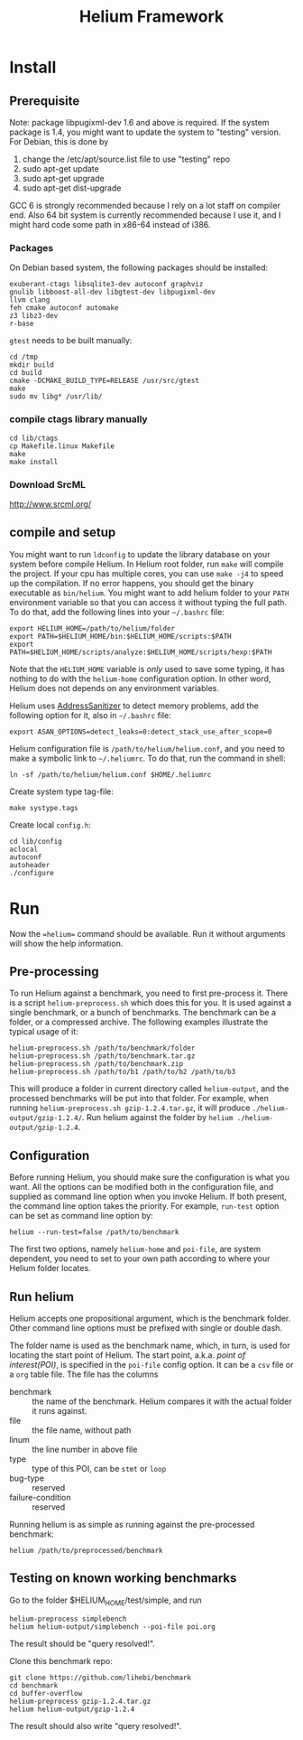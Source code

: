 #+TITLE: Helium Framework

* Install
** Prerequisite

Note: package libpugixml-dev 1.6 and above is required. If the system
package is 1.4, you might want to update the system to "testing"
version.
For Debian, this is done by
1. change the /etc/apt/source.list file to use "testing" repo
2. sudo apt-get update
3. sudo apt-get upgrade
4. sudo apt-get dist-upgrade


GCC 6 is strongly recommended because I rely on a lot staff on
compiler end. Also 64 bit system is currently recommended because I
use it, and I might hard code some path in x86-64 instead of i386.

*** Packages
    On Debian based system, the following packages should be installed:

    #+BEGIN_EXAMPLE
exuberant-ctags libsqlite3-dev autoconf graphviz
gnulib libboost-all-dev libgtest-dev libpugixml-dev
llvm clang
feh cmake autoconf automake
z3 libz3-dev
r-base
    #+END_EXAMPLE

    =gtest= needs to be built manually:
    #+BEGIN_EXAMPLE
cd /tmp
mkdir build
cd build
cmake -DCMAKE_BUILD_TYPE=RELEASE /usr/src/gtest
make
sudo mv libg* /usr/lib/
    #+END_EXAMPLE

*** compile ctags library manually
    #+begin_src shell
cd lib/ctags
cp Makefile.linux Makefile
make
make install
    #+end_src

*** Download SrcML
    http://www.srcml.org/

** compile and setup

   You might want to run =ldconfig= to update the library database on
   your system before compile Helium.  In Helium root folder, run =make=
   will compile the project. If your cpu has multiple cores, you can
   use =make -j4= to speed up the compilation.  If no error happens, you
   should get the binary executable as =bin/helium=.  You might want to
   add helium folder to your =PATH= environment variable so that you can
   access it without typing the full path.  To do that, add the
   following lines into your =~/.bashrc= file:

   #+BEGIN_EXAMPLE
export HELIUM_HOME=/path/to/helium/folder
export PATH=$HELIUM_HOME/bin:$HELIUM_HOME/scripts:$PATH
export PATH=$HELIUM_HOME/scripts/analyze:$HELIUM_HOME/scripts/hexp:$PATH
   #+END_EXAMPLE

   Note that the =HELIUM_HOME= variable is /only/ used to save some typing,
   it has nothing to do with the =helium-home= configuration option.
   In other word, Helium does not depends on any environment variables.

   Helium uses [[https://github.com/google/sanitizers/wiki/AddressSanitizer][AddressSanitizer]] to detect memory problems, add the following option for it, also in =~/.bashrc= file:
   #+BEGIN_EXAMPLE
export ASAN_OPTIONS=detect_leaks=0:detect_stack_use_after_scope=0
   #+END_EXAMPLE

   Helium configuration file is =/path/to/helium/helium.conf=, and you need to make a symbolic link to =~/.heliumrc=.
   To do that, run the command in shell:
   #+BEGIN_EXAMPLE
ln -sf /path/to/helium/helium.conf $HOME/.heliumrc
   #+END_EXAMPLE

   Create system type tag-file:
   #+BEGIN_EXAMPLE
make systype.tags
   #+END_EXAMPLE

   Create local =config.h=:
   #+BEGIN_EXAMPLE
   cd lib/config
   aclocal
   autoconf
   autoheader
   ./configure
   #+END_EXAMPLE

* Run

  Now the ==helium== command should be available. Run it without arguments will show the help information.

** Pre-processing
   To run Helium against a benchmark, you need to first pre-process it.
   There is a script =helium-preprocess.sh= which does this for you.
   It is used against a single benchmark, or a bunch of benchmarks.
   The benchmark can be a folder, or a compressed archive.
   The following examples illustrate the typical usage of it:

   #+BEGIN_EXAMPLE
     helium-preprocess.sh /path/to/benchmark/folder
     helium-preprocess.sh /path/to/benchmark.tar.gz
     helium-preprocess.sh /path/to/benchmark.zip
     helium-preprocess.sh /path/to/b1 /path/to/b2 /path/to/b3
   #+END_EXAMPLE

   This will produce a folder in current directory called =helium-output=,
   and the processed benchmarks will be put into that folder.
   For example, when running =helium-preprocess.sh gzip-1.2.4.tar.gz=, it will produce =./helium-output/gzip-1.2.4/=.
   Run helium against the folder by =helium ./helium-output/gzip-1.2.4=.

** Configuration
   Before running Helium, you should make sure the configuration is what you want.
   All the options can be modified both in the configuration file, and supplied as command line option when you invoke Helium.
   If both present, the command line option takes the priority.
   For example, =run-test= option can be set as command line option by:
   #+BEGIN_EXAMPLE
helium --run-test=false /path/to/benchmark
   #+END_EXAMPLE

   The first two options, namely =helium-home= and =poi-file=, are system dependent,
   you need to set to your own path according to where your Helium folder locates.

** Run helium
   Helium accepts one propositional argument, which is the benchmark folder.
   Other command line options must be prefixed with single or double dash.

   The folder name is used as the benchmark name, which, in turn, is used for locating the start point of Helium.
   The start point, a.k.a. /point of interest(POI)/, is specified in the =poi-file= config option.
   It can be a =csv= file or a =org= table file.
   The file has the columns
   - benchmark :: the name of the benchmark. Helium compares it with the actual folder it runs against.
   - file :: the file name, without path
   - linum :: the line number in above file
   - type :: type of this POI, can be =stmt= or =loop=
   - bug-type :: reserved
   - failure-condition :: reserved

   Running helium is as simple as running against the pre-processed benchmark:
   #+BEGIN_EXAMPLE
helium /path/to/preprocessed/benchmark
   #+END_EXAMPLE


** Testing on known working benchmarks
   Go to the folder $HELIUM_HOME/test/simple, and run

   #+BEGIN_EXAMPLE
helium-preprocess simplebench
helium helium-output/simplebench --poi-file poi.org
   #+END_EXAMPLE

   The result should be "query resolved!".


   Clone this benchmark repo:

   #+BEGIN_EXAMPLE
git clone https://github.com/lihebi/benchmark
cd benchmark
cd buffer-overflow
helium-preprocess gzip-1.2.4.tar.gz
helium helium-output/gzip-1.2.4
   #+END_EXAMPLE

   The result should also write "query resolved!".
